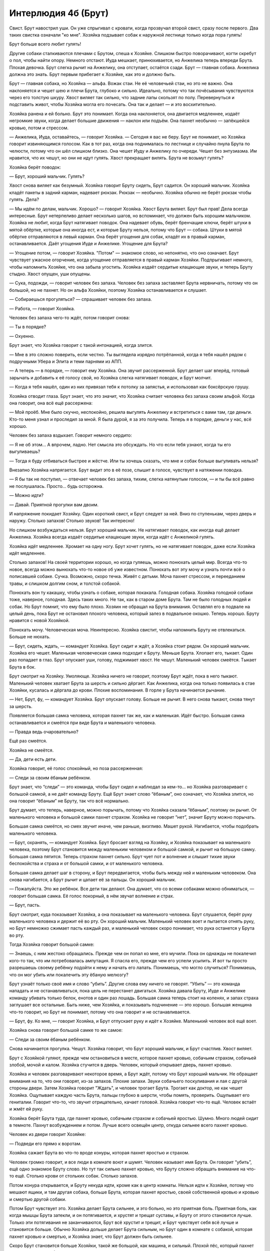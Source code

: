 ﻿Интерлюдия 4б (Брут)
######################
Свист. Брут навострил уши. Он уже спрыгивал с кровати, когда прозвучал второй свист, сразу после первого. Два таких свистка означали "ко мне". Хозяйка подзывает собак к наружной лестнице только когда пора гулять!

Брут больше всего любит гулять!

Другие собаки сталкиваются плечами с Брутом, спеша к Хозяйке. Слишком быстро поворачивают, когти скребут о пол, чтобы найти опору. Немного отстают. Иуда мешкает, принюхивается, но Анжелика теперь впереди Брута. Плохая девочка. Брут слегка рычит на Анжелику, она отступает, остаётся сзади. Брут — главная собака. Анжелика должна это знать. Брут первым прибегает к Хозяйке, как это и должно быть.

Брут — главная собака, но Хозяйка — альфа. Вожак стаи. Не её человечьей стаи, но это не важно. Она наклоняется и чешет шею и плечи Брута, глубоко и сильно. Идеально, потому что так почёсывания чувствуются через его толстую шкуру. Хвост виляет так сильно, что задние лапы скользят по полу. Перевернуться и подставить живот, чтобы Хозяйка могла его почесать. Она так и делает — и это восхитительно.

Хозяйка ранена и ей больно. Брут это понимает. Когда она наклоняется, она двигается медленнее, издаёт негромкие звуки, когда делает большие движения — наклон или подъём. Она пахнет необычно — запёкшейся кровью, потом и стрессом.

— Анжелика, Иуда, оставайтесь, — говорит Хозяйка. — Сегодня я вас не беру. Брут не понимает, но Хозяйка говорит извиняющимся голосом. Как в тот раз, когда она поднималась по лестнице и случайно пнула Брута по челюсти, потому что он шёл слишком близко. Она чешет Иуду и Анжелику по очереди. Чешет без энтузиазма. Им нравится, что их чешут, но они не идут гулять. Хвост прекращает вилять. Брута не возьмут гулять?

Хозяйка берёт поводок:

— Брут, хороший мальчик. Гулять?

Хвост снова виляет как безумный. Хозяйка говорит Бруту сидеть, Брут садится. Он хороший мальчик. Хозяйка кладёт пакеты в задний карман, надевает рюкзак. Рюкзак — необычно. Хозяйка обычно не берёт рюкзак чтобы гулять. Дела?

— Мы идём по делам, мальчик. Хорошо? — говорит Хозяйка. Хвост Брута виляет. Брут был прав! Дела всегда интересные. Брут нетерпеливо делает несколько шагов, но вспоминает, что должен быть хорошим мальчиком. Хозяйка не любит, когда Брут натягивает поводок. Она надевает обувь, берёт бренчащие ключи, берёт штуки в мятой обёртке, которые она иногда ест, и которые Бруту нельзя, потому что Брут — собака. Штуки в мятой обёртке отправляются в левый карман. Она берёт угощения для собак, кладёт их в правый карман, останавливается. Даёт угощения Иуде и Анжелике. Угощение для Брута?

— Угощение потом, — говорит Хозяйка. "Потом" — знакомое слово, но непонятно, что оно означает. Брут чувствует ужасное огорчение, когда угощение отправляется в правый карман Хозяйки. Подпрыгивает немного, чтобы напомнить Хозяйке, что она забыла угостить. Хозяйка издаёт сердитые клацающие звуки, и теперь Бруту стыдно. Хвост опущен, уши опущены.

— Сука, подожди, — говорит человек без запаха. Человек без запаха заставляет Брута нервничать, потому что он большой, но не пахнет. Но он альфа Хозяйки, поэтому Хозяйка останавливается и слушает.

— Собираешься прогуляться? — спрашивает человек без запаха.

— Работа, — говорит Хозяйка.

Человек без запаха чего-то ждёт, потом говорит снова:

— Ты в порядке?

— Охуенно.

Брут знает, что Хозяйка говорит с такой интонацией, когда злится.

— Мне в это сложно поверить, если честно. Ты выглядела изрядно потрёпанной, когда я тебя нашёл рядом с подручными Убера и Элита и теми парнями из АПП.

— А теперь — в порядке, — говорит ему Хозяйка. Она звучит рассерженной. Брут делает шаг вперёд, готовый зарычать и добавить к её голосу свой, но Хозяйка слегка натягивает поводок, и Брут молчит.

— Когда я тебя нашёл, один из них привязал тебя к потолку за запястья, и использовал как боксёрскую грушу.

Хозяйка отводит глаза. Брут знает, что это значит, что Хозяйка считает человека без запаха своим альфой. Когда она говорит, она всё ещё рассержена:

— Мой проёб. Мне было скучно, неспокойно, решила выгулять Анжелику и встретиться с вами там, где деньги. Кто-то меня узнал и проследил за мной. Я была дурой, я за это получила. Теперь я в порядке, деньги у нас, всё хорошо.

Человек без запаха вздыхает. Говорит немного сердито:

— Я не об этом... А впрочем, ладно. Нет смысла это обсуждать. Но что если тебя узнают, когда ты его выгуливаешь?

— Тогда я буду отбиваться быстрее и жёстче. Или ты хочешь сказать, что мне и собак больше выгуливать нельзя?

Внезапно Хозяйка напрягается. Брут видит это в её позе, слышит в голосе, чувствует в натяжении поводка.

— Я бы так не поступил, — отвечает человек без запаха, тихим, слегка натянутым голосом, — и ты бы всё равно не послушалась. Просто... будь осторожна.

— Можно идти?

— Давай. Приятной прогулки вам двоим.

И напряжение покидает Хозяйку. Один короткий свист, и Брут следует за ней. Вниз по ступенькам, через дверь и наружу. Столько запахов! Столько звуков! Так интересно!

Но слишком возбуждаться нельзя. Брут хороший мальчик. Не натягивает поводок, как иногда ещё делает Анжелика. Хозяйка всегда издаёт сердитые клацающие звуки, когда идёт с Анжеликой гулять.

Хозяйка идёт медленнее. Хромает на одну ногу. Брут хочет гулять, но не натягивает поводок, даже если Хозяйка идёт медленнее.

Столько запахов! На своей территории хорошо, но когда гуляешь, можно понюхать целый мир. Всегда что-то новое, всегда можно вынюхать что-то новое об уже известном. Понюхать вот эту мочу и узнать почти всё о пописавшей собаке. Сучка. Возможно, скоро течка. Живёт с детьми. Моча пахнет стрессом, и перееданием травы, и слишком долгим сном, и толстой собакой.

Понюхать вон ту какашку, чтобы узнать о собаке, которая покакала. Голодная собака. Хозяйка голодной собаки тоже, наверное, голодная. Здесь таких много. Не так, как в старом доме Брута. Там не было голодных людей и собак. Но Брут помнит, что ему было плохо. Хозяин не обращал на Брута внимания. Оставлял его в подвале на целый день, пока Брут не остановил плохого человека, который залез в подвальное окошко. Теперь хорошо. Бруту нравится с новой Хозяйкой.

Понюхать мочу. Человеческая моча. Неинтересно. Хозяйка свистит, чтобы напомнить Бруту не отвлекаться. Больше не нюхать.

— Брут, сидеть, ждать, — командует Хозяйка. Брут сидит и ждёт, а Хозяйка стоит рядом. Он хороший мальчик. Хозяйка его чешет. Маленькая человеческая самка подходит к Бруту. Меньше Брута. Хлопает его, тыкает. Один раз попадает в глаз. Брут опускает уши, голову, поджимает хвост. Не чешут. Маленький человек смеётся. Тыкает Брута в бок.

Брут смотрит на Хозяйку. Умоляюще. Хозяйка ничего не говорит, поэтому Брут ждёт, пока в него тыкают. Маленький человек хватает Брута за шерсть и сильно дёргает. Как Анжелика, когда она только появилась в стае Хозяйки, кусалась и дёргала до крови. Плохие воспоминания. В горле у Брута начинается рычание.

— Нет, Брут, фу, — командует Хозяйка. Брут опускает голову. Больше не рычит. В него снова тыкают, снова тянут за шерсть.

Появляется большая самка человека, которая пахнет так же, как и маленькая. Идёт быстро. Большая самка останавливается и смеётся при виде Брута и маленького человека.

— Правда ведь очаровательно?

Ещё раз смеётся.

Хозяйка не смеётся.

— Да, дети есть дети.

Хозяйка говорит, её голос спокойный, но поза рассерженная:

— Следи за своим ёбаным ребёнком.

Брут знает, что “следи” — это команда, чтобы Брут сидел и наблюдал за кем-то... но Хозяйка разговаривает с большой самкой, а не даёт команду Бруту. Ещё Брут знает слово “ёбаным”, оно означает, что Хозяйка злится, но она говорит “ёбаным” не Бруту, так что всё нормально.

Брут думает, что теперь, наверное, можно порычать, потому что Хозяйка сказала “ёбаным”, поэтому он рычит. От маленького человека и большой самки пахнет страхом. Хозяйка не говорит “нет”, значит Бруту можно порычать.

Большая самка смеётся, но смех звучит иначе, чем раньше, визгливо. Машет рукой. Нагибается, чтобы подобрать маленького человека.

— Брут, охранять, — командует Хозяйка. Брут бросает взгляд на Хозяйку, и Хозяйка показывает на маленького человека, поэтому Брут становится между маленьким человеком и большой самкой, и рычит на большую самку. Большая самка пятится. Теперь страхом пахнет сильно. Брут чует пот и волнение и слышит тихие звуки беспокойства и страха и от большой самки, и от маленького человека.

Большая самка делает шаг в сторону, и Брут передвигается, чтобы быть между ней и маленьким человеком. Она снова нагибается, а Брут рычит и цапает её за пальцы. Он хороший мальчик.

— Пожалуйста. Это же ребёнок. Все дети так делают. Она думает, что со всеми собаками можно обниматься, — говорит большая самка. Её голос покорный, в нём звучат волнение и страх.

— Брут, пасть.

Брут смотрит, куда показывает Хозяйка, а она показывает на маленького человека. Брут слушается, берёт руку маленького человека и держит её во рту. Он хороший мальчик. Маленький человек воет и пытается отнять руку, но Брут немножко сжимает пасть каждый раз, и маленький человек скоро понимает, что рука останется у Брута во рту.

Тогда Хозяйка говорит большой самке:

— Знаешь, с ним жестоко обращались. Прежде чем он попал ко мне, его мучили. Пока он однажды не покалечил кого-то так, что им потребовалась ампутация. Я спасла его, прежде чем его успели усыпить. И вот ты просто разрешаешь своему ребёнку подойти к нему и начать его лапать. Понимаешь, что могло случиться? Понимаешь, что он мог убить или покалечить эту ёбаную мелюзгу?

Брут узнаёт только своё имя и слово “убить”. Другие слова ему ничего не говорят. “Убить” — это команда нападать и не останавливаться, пока цель не перестанет двигаться. Хозяйка давала Бруту, Иуде и Анжелике команду убивать только белок, енотов и один раз лошадь. Большая самка теперь стоит на коленях, и запах страха заглушает все остальные. Быть ниже, чем Хозяйка, и показывать подчинение — это хорошо. Большая женщина что-то говорит, но Брут не понимает, потому что она говорит и не останавливается.

— Брут, фу. Ко мне, — говорит Хозяйка, и Брут отпускает руку и идёт к Хозяйке. Маленький человек всё ещё воет.

Хозяйка снова говорит большой самке то же самое:

— Следи за своим ёбаным ребёнком.

Снова начинается прогулка. Чешут. Хозяйка говорит, что Брут хороший мальчик, и Брут счастлив. Хвост виляет.

Брут с Хозяйкой гуляют, прежде чем остановиться в месте, которое пахнет кровью, собачьим страхом, собачьей злобой, мочой и калом. Хозяйка стучится в дверь. Человек, который открывает дверь, пахнет кровью.

Хозяйка и человек разговаривают некоторое время, а Брут ждёт, потому что Брут хороший мальчик. Не обращает внимания на то, что они говорят, из-за запахов. Плохие запахи. Звуки собачьего поскуливания и лая с другой стороны двери. Затем Хозяйка говорит "Ждать", и человек трогает Брута. Трогает как доктор, не как чешет Хозяйка. Ощупывает каждую часть Брута, пальцы глубоко в шерсти, чтобы помять, проверить. Ощупывает его гениталии. Говорит что-то, что звучит отрицательно, качает головой. Хозяйка говорит что-то ещё. Человек встаёт и жмёт ей руку.

Хозяйка берёт Брута туда, где пахнет кровью, собачьим страхом и собачьей яростью. Шумно. Много людей сидит в темноте. Пахнут возбуждением и потом. Лучше всего освещён центр, откуда сильнее всего пахнет кровью.

Человек из двери говорит Хозяйке:

— Подведи его прямо к воротам.

Хозяйка сажает Брута во что-то вроде конуры, которая пахнет яростью и страхом.

Человек громко говорит, и все люди в комнате воют и шумят. Человек называет имя Брута. Он говорит “убить”, ещё одно знакомое Бруту слово. Но тут так сильно пахнет кровью, что Бруту сложно обращать внимание на что-то ещё. Столько крови от стольких собак. Столько запахов.

Потом конура открывается, и Бруту некуда идти, кроме как в центр комнаты. Нельзя идти к Хозяйке, потому что мешают ящики, и там другая собака, больше Брута, которая пахнет яростью, своей собственной кровью и кровью и смертью другой собаки.

Потом Брут чувствует это. Хозяйка делает Брута сильнее, и это больно, но это приятная боль. Приятная боль, как когда мышцы Брута затекли, и он потягивается, и хрустят и трещат суставы, и Бруту от этого становится лучше. Только эти потягивания не заканчиваются, Брут всё хрустит и трещит, и Брут чувствует себя всё лучше и становится больше. Обычно Хозяйка дольше делает Брута сильным, но Брут один в комнате с собакой, которая пахнет кровью и смертью, и Хозяйка знает, что Брут должен быть сильнее.

Скоро Брут становится больше Хозяйки, такой же большой, как машина, и сильный. Плохой пёс, который пахнет кровью и смертью, боится.

Тогда Хозяйка свистит два раза, и это команда “ко мне”, и Брут смущён потому, что дорога к Хозяйке закрыта. Хозяйка снова свистит и зовёт его по имени, и Брут прыгает на ящики у него на пути. Ящики ломаются, и Брут может идти к Хозяйке как хороший мальчик.

— Брут, охраняй! — говорит Хозяйка, и Брут идёт туда, куда показывает Хозяйка, и это дверь, куда бегут все люди, которые пахнут страхом. Чтобы добраться до двери и охранять, Брут использует лапы, чтобы отталкивать людей с дороги, и хватает одного за руку и бросает его в сторону, как Брут любит бросать игрушки, и тот пронзительно визжит.

Потом Брут сторожит дверь, и люди бегут в другую сторону. Бруту они напоминают белок, и убегают как белки. Но люди не такие быстрые и умные, как белки, и они не жульничают, забираясь на деревья.

— Брут! Фас! — кричит Хозяйка, и Брут слушается, как хороший мальчик. Брут пользуется лапами, зубами и всем телом, чтобы прыгнуть в толпу людей, бегущих как белки, и не дать им убежать. Брут знает, что плохо трясти людей, как он трясёт игрушки или белок. Нельзя трясти. Нельзя жевать. Кусать только за руки и ноги. Не кусать за головы. Лапами можно, а когтями нельзя, и это сложно, поэтому Брут в основном кусается и толкает людей телом и головой, чтобы сбить и остановить их. Иногда пользуется хвостом, что для него забавно и ново. У Брута нет хвоста, когда он маленький.

Много людей. Каждый раз, когда Брут думает, что все люди перестали двигаться, кто-то снова бежит. Долго. Брут вываливает язык, тяжело дышит. Хвост виляет, и коробки ломаются, и Хозяйка делает клацающие звуки, как когда Брут делает что-то плохое. Больше нельзя вилять хвостом.

Люди лежат на полу и скулят. Пахнут кровью и страхом. Больше никто не бежит, как белка.

Хозяйка кричит: "Больше нельзя!" и это людям, а не Бруту. Эти слова Брут знает. “Нельзя” — значит “плохо”, про те вещи, которые Брут делать не должен. “Больше” — это то, что Хозяйка говорит, когда даёт угощения, кидает мячи или наполняет миски едой. Брут не понимает, потому что одно слово плохое, а одно — хорошее. Но Хозяйка альфа, и Хозяйка знает, так что всё нормально.

Хозяйка берёт бренчащие ключи у скулящего человека и поднимает пахнущую кровью клетку с разозлённой собакой внутри. Хозяйка выносит клетку наружу, ставит её в машину, и говорит Бруту охранять машины. Некоторые люди уходят, но Брут никого не пускает к машинам. Он хороший мальчик. Хозяйка идёт внутрь, вытаскивает ещё клетки со злыми собаками и ставит их все в машину. И ещё. Хозяйка снимает рюкзак, достаёт оттуда верёвки и привязывает клетки друг к другу и к машине.

Потом Хозяйка надолго заходит внутрь и не возвращается. Люди ушли, поэтому Бруту можно больше не охранять. Брут идёт внутрь к Хозяйке.

Хозяйка стоит на коленях у клеток, а собаки внутри пахнут кровью и калом. Но собаки не злятся, не шевелятся. Брут трётся носом о Хозяйку, ложится рядом с Хозяйкой и Хозяйка обнимает его шею. Хозяйка очень долго крепко обнимает Брута. Брут знает, что долго, потому что Брут перестаёт быть большим, и становится меньше Хозяйки.

Машины, издающие воющие звуки, начинают приближаться издалека, и Брут тихонько лает, как научила его Хозяйка. Хозяйка встаёт, сажает Брута в машину, а сама заходит через другую дверь, и машина трогается.

Хозяйка достаёт измятую штуку из кармана и съедает. Хозяйка даёт Бруту угощение, потом опускает стекло, чтобы Брут смог высунуть голову навстречу ветру, и хвост Брута виляет, потому что Брут знает, что был хорошим мальчиком.